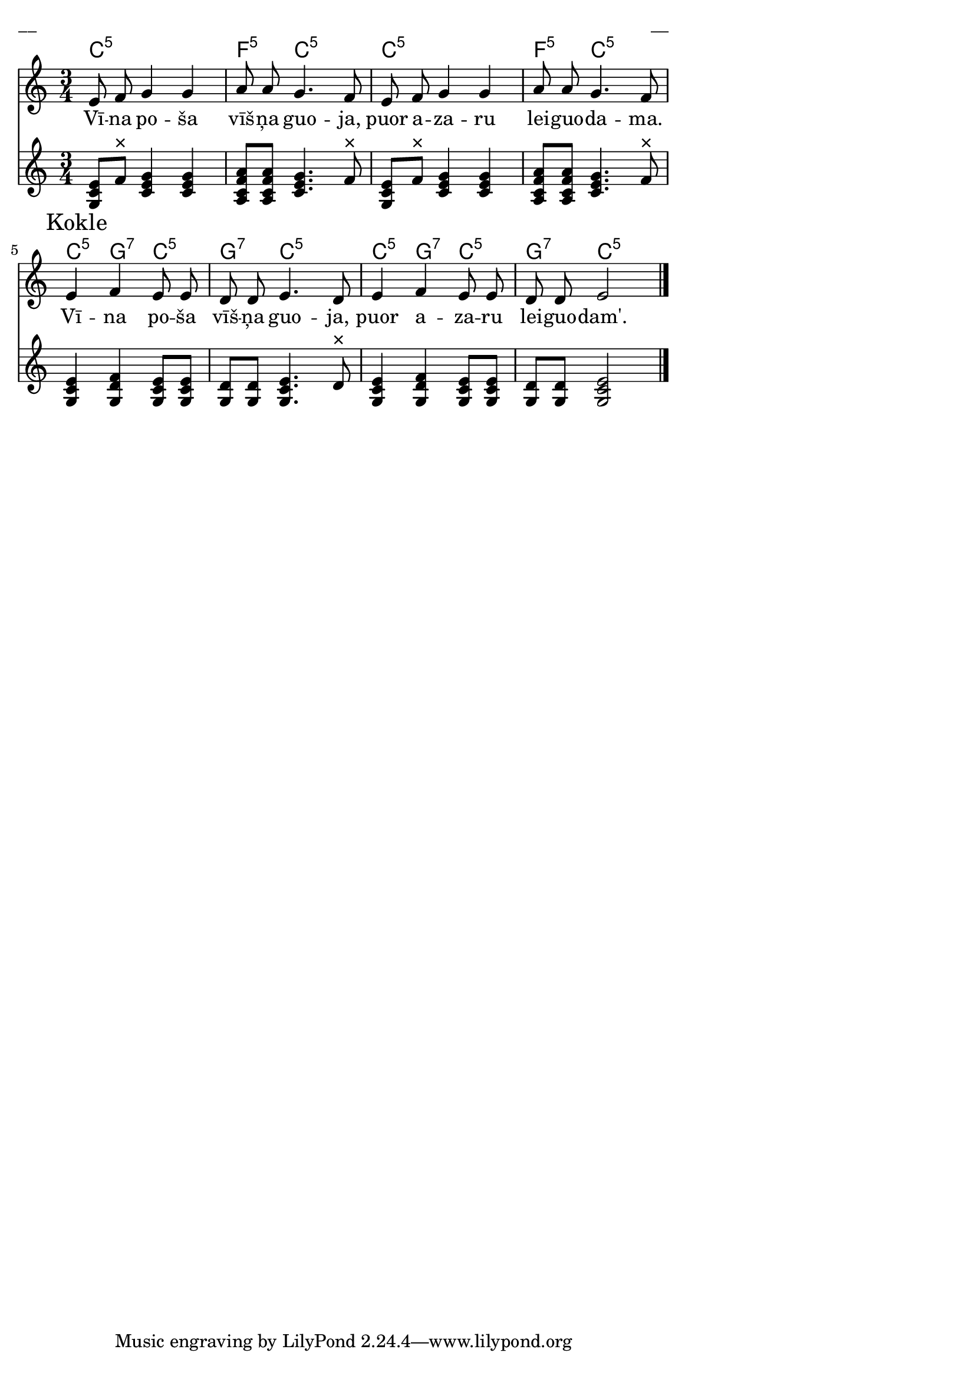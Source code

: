 \version "2.13.18"
#(ly:set-option 'crop #t)

%\header {
%    title = "Vilks dara alu"
%}
% V.Muktupāvels. Kokles un koklēšana Latvijā, 2009, p.101
\paper {
line-width = 14\cm
left-margin = 0.4\cm
between-system-padding = 0.1\cm
between-system-space = 0.1\cm
}
\layout {
indent = #0
ragged-last = ##f
}


voiceMain = \relative c' {
\clef "treble"
\key c \major
\time 3/4
e8 f g4 g | a8 a g4. f8 | e8 f g4 g | a8 a g4. f8 |
e4 f e8 e | d8 d e4. d8 | e4 f e8 e | d8 d e2
\bar "|."
}

voiceA = \relative c' {
\clef "treble"
\key c \major
\time 3/4
\override Score.RehearsalMark #'direction = #DOWN
\mark "Kokle"
<<g8 c e>> f^\markup{ × } <<c4 e g>> <<c, e g>> | <<a,8 c f a>> <<a, c f a>> <<c,4. e g>> f8^\markup{ × } |
<<g,8 c e>> f^\markup{ × } <<c4 e g>> <<c, e g>> | <<a,8 c f a>> <<a, c f a>> <<c,4. e g>> f8^\markup{ × } |
<<g,4 c e>> <<g,4 d' f>> <<g,8 c e>> <<g, c e>> | <<g,8 d'>> <<g, d'>> <<g,4. c e>> d8^\markup{ × } |
<<g,4 c e>> <<g,4 d' f>> <<g,8 c e>> <<g, c e>> | <<g,8 d'>> <<g, d'>> <<g,2 c e>> 
\bar "|."
}

lyricA = \lyricmode {
Vī -- na po -- ša vīš -- ņa guo -- ja, puor a -- za -- ru lei -- guo -- da -- ma.
Vī -- na po -- ša vīš -- ņa guo -- ja, puor a -- za -- ru lei -- guo -- dam'.
} 

chordsA = \chordmode {
\time 3/4 
c2.:5  | f4:5 c2:5 | c2.:5 | f4:5 c2:5 | 
c4:5 g4:7 c4:5 | g4:7 c2:5 | c4:5 g4:7 c4:5 | g4:7 c2:5
}

fullScore = <<
\new ChordNames { \chordsA }
\new Staff {
<<
\new Voice = "voiceMain" { \oneVoice \autoBeamOff \voiceMain }
\new Lyrics \lyricsto "voiceMain" \lyricA
>>
}
\new Staff {
<<
\new Voice = "voiceA" { \oneVoice \voiceA }
>>
}
>>

\score {
\fullScore
\header { piece = "__" opus = "__" }
}
\markup { \with-color #(x11-color 'white) \sans \smaller "__" }
\score {
\unfoldRepeats
\fullScore
\midi {
\context { \Staff \remove "Staff_performer" }
\context { \Voice \consists "Staff_performer" }
}
}


